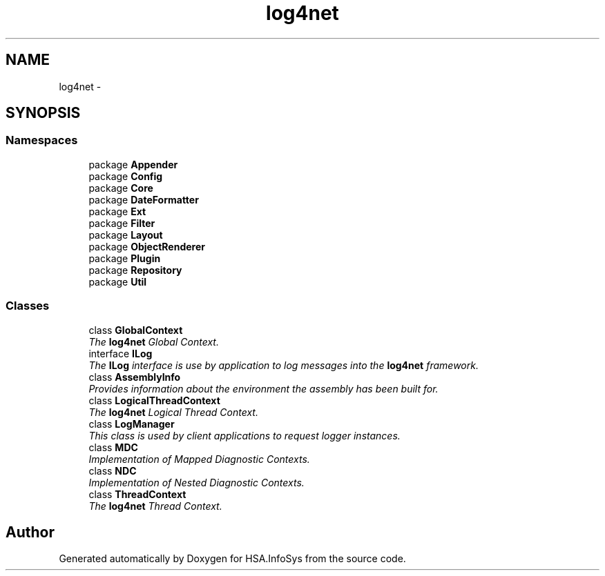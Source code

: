 .TH "log4net" 3 "Fri Jul 5 2013" "Version 1.0" "HSA.InfoSys" \" -*- nroff -*-
.ad l
.nh
.SH NAME
log4net \- 
.SH SYNOPSIS
.br
.PP
.SS "Namespaces"

.in +1c
.ti -1c
.RI "package \fBAppender\fP"
.br
.ti -1c
.RI "package \fBConfig\fP"
.br
.ti -1c
.RI "package \fBCore\fP"
.br
.ti -1c
.RI "package \fBDateFormatter\fP"
.br
.ti -1c
.RI "package \fBExt\fP"
.br
.ti -1c
.RI "package \fBFilter\fP"
.br
.ti -1c
.RI "package \fBLayout\fP"
.br
.ti -1c
.RI "package \fBObjectRenderer\fP"
.br
.ti -1c
.RI "package \fBPlugin\fP"
.br
.ti -1c
.RI "package \fBRepository\fP"
.br
.ti -1c
.RI "package \fBUtil\fP"
.br
.in -1c
.SS "Classes"

.in +1c
.ti -1c
.RI "class \fBGlobalContext\fP"
.br
.RI "\fIThe \fBlog4net\fP Global Context\&. \fP"
.ti -1c
.RI "interface \fBILog\fP"
.br
.RI "\fIThe \fBILog\fP interface is use by application to log messages into the \fBlog4net\fP framework\&. \fP"
.ti -1c
.RI "class \fBAssemblyInfo\fP"
.br
.RI "\fIProvides information about the environment the assembly has been built for\&. \fP"
.ti -1c
.RI "class \fBLogicalThreadContext\fP"
.br
.RI "\fIThe \fBlog4net\fP Logical Thread Context\&. \fP"
.ti -1c
.RI "class \fBLogManager\fP"
.br
.RI "\fIThis class is used by client applications to request logger instances\&. \fP"
.ti -1c
.RI "class \fBMDC\fP"
.br
.RI "\fIImplementation of Mapped Diagnostic Contexts\&. \fP"
.ti -1c
.RI "class \fBNDC\fP"
.br
.RI "\fIImplementation of Nested Diagnostic Contexts\&. \fP"
.ti -1c
.RI "class \fBThreadContext\fP"
.br
.RI "\fIThe \fBlog4net\fP Thread Context\&. \fP"
.in -1c
.SH "Author"
.PP 
Generated automatically by Doxygen for HSA\&.InfoSys from the source code\&.
